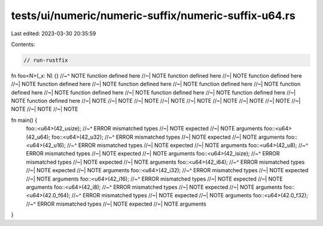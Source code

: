 tests/ui/numeric/numeric-suffix/numeric-suffix-u64.rs
=====================================================

Last edited: 2023-03-30 20:35:59

Contents:

.. code-block:: rs

    // run-rustfix

fn foo<N>(_x: N) {}
//~^ NOTE function defined here
//~| NOTE function defined here
//~| NOTE function defined here
//~| NOTE function defined here
//~| NOTE function defined here
//~| NOTE function defined here
//~| NOTE function defined here
//~| NOTE function defined here
//~| NOTE function defined here
//~| NOTE function defined here
//~| NOTE function defined here
//~| NOTE
//~| NOTE
//~| NOTE
//~| NOTE
//~| NOTE
//~| NOTE
//~| NOTE
//~| NOTE
//~| NOTE
//~| NOTE
//~| NOTE

fn main() {
    foo::<u64>(42_usize);
    //~^ ERROR mismatched types
    //~| NOTE expected
    //~| NOTE arguments
    foo::<u64>(42_u64);
    foo::<u64>(42_u32);
    //~^ ERROR mismatched types
    //~| NOTE expected
    //~| NOTE arguments
    foo::<u64>(42_u16);
    //~^ ERROR mismatched types
    //~| NOTE expected
    //~| NOTE arguments
    foo::<u64>(42_u8);
    //~^ ERROR mismatched types
    //~| NOTE expected
    //~| NOTE arguments
    foo::<u64>(42_isize);
    //~^ ERROR mismatched types
    //~| NOTE expected
    //~| NOTE arguments
    foo::<u64>(42_i64);
    //~^ ERROR mismatched types
    //~| NOTE expected
    //~| NOTE arguments
    foo::<u64>(42_i32);
    //~^ ERROR mismatched types
    //~| NOTE expected
    //~| NOTE arguments
    foo::<u64>(42_i16);
    //~^ ERROR mismatched types
    //~| NOTE expected
    //~| NOTE arguments
    foo::<u64>(42_i8);
    //~^ ERROR mismatched types
    //~| NOTE expected
    //~| NOTE arguments
    foo::<u64>(42.0_f64);
    //~^ ERROR mismatched types
    //~| NOTE expected
    //~| NOTE arguments
    foo::<u64>(42.0_f32);
    //~^ ERROR mismatched types
    //~| NOTE expected
    //~| NOTE arguments
}


